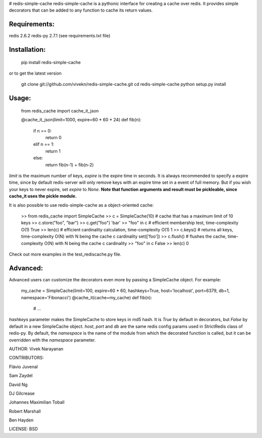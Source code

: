 # redis-simple-cache
redis-simple-cache is a pythonic interface for creating a cache over redis.  
It provides simple decorators that can be added to any function to cache its return values.

Requirements:
-------------
redis 2.6.2  
redis-py 2.7.1 (see requirements.txt file)

Installation:
-------------

    pip install redis-simple-cache

or to get the latest version

    git clone git://github.com/vivekn/redis-simple-cache.git
    cd redis-simple-cache
    python setup.py install

Usage:
------

    from redis_cache import cache_it_json

    @cache_it_json(limit=1000, expire=60 * 60 * 24)
    def fib(n):
        if n == 0:
            return 0
        elif n == 1:
            return 1
        else:
            return fib(n-1) + fib(n-2)

`limit` is the maximum number of keys, `expire` is the expire time in seconds.  
It is always recommended to specify a expire time, since by default redis-server will only remove keys with an expire time set in a event of full memory. But if you wish your keys to never expire, set `expire` to `None`.  
**Note that function arguments and result must be pickleable, since cache_it uses the pickle module.**

It is also possible to use redis-simple-cache as a object-oriented cache:

    >> from redis_cache import SimpleCache
    >> c = SimpleCache(10)  # cache that has a maximum limit of 10 keys
    >> c.store("foo", "bar")
    >> c.get("foo")
    'bar'
    >> "foo" in c  # efficient membership test, time-complexity O(1)
    True
    >> len(c)  # efficient cardinality calculation, time-complexity O(1)
    1
    >> c.keys()  # returns all keys, time-complexity O(N) with N being the cache c cardinality
    set(['foo'])
    >> c.flush()  # flushes the cache, time-complexity O(N) with N being the cache c cardinality
    >> "foo" in c
    False
    >> len(c)
    0

Check out more examples in the test_rediscache.py file.

Advanced:
---------
Advanced users can customize the decorators even more by passing a SimpleCache object. For example:

    my_cache = SimpleCache(limit=100, expire=60 * 60, hashkeys=True, host='localhost', port=6379, db=1, namespace='Fibonacci')
    @cache_it(cache=my_cache)
    def fib(n):
        # ...

`hashkeys` parameter makes the SimpleCache to store keys in md5 hash. It is `True` by default in decorators, but `False` by default in a new SimpleCache object.  
`host`, `port` and `db` are the same redis config params used in StrictRedis class of redis-py.
By default, the `namespace` is the name of the module from which the decorated function is called, but it can be overridden with the `namespace` parameter. 

AUTHOR: Vivek Narayanan  

CONTRIBUTORS: 

Flávio Juvenal

Sam Zaydel  

David Ng

DJ Gilcrease

Johannes Maximilian Toball

Robert Marshall

Ben Hayden

LICENSE: BSD


